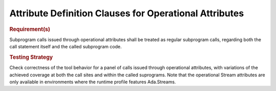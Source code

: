 Attribute Definition Clauses for Operational Attributes
=======================================================

.. rubric:: Requirement(s)

Subprogram calls issued through operational attributes shall be
treated as regular subprogram calls, regarding both the call statement
itself and the called subprogram code.

.. rubric:: Testing Strategy

Check correctness of the tool behavior for a panel of calls issued through
operational attributes, with variations of the achieved coverage at both the
call sites and within the called suprograms. Note that the operational Stream
attributes are only available in environments where the runtime profile
features Ada.Streams.

.. qmlink:: TCIndexImporter

   *

